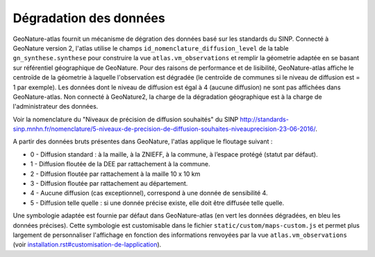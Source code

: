 Dégradation des données
=======================

GeoNature-atlas fournit un mécanisme de dégration des données basé sur les standards du SINP. Connecté à GeoNature version 2, l'atlas utilise le champs ``id_nomenclature_diffusion_level`` de la table ``gn_synthese.synthese`` pour construire la vue ``atlas.vm_observations`` et remplir la géometrie adaptée en se basant sur référentiel géographique de GeoNature. Pour des raisons de performance et de lisibilité, GeoNature-atlas affiche le centroïde de la géometrie à laquelle l'observation est dégradée (le centroïde de communes si le niveau de diffusion est = 1 par exemple). Les données dont le niveau de diffusion est égal à 4 (aucune diffusion) ne sont pas affichées dans GeoNature-atlas. Non connecté à GeoNature2, la charge de la dégradation géographique est à la charge de l'administrateur des données.

Voir la nomenclature du "Niveaux de précision de diffusion souhaités" du SINP http://standards-sinp.mnhn.fr/nomenclature/5-niveaux-de-precision-de-diffusion-souhaites-niveauprecision-23-06-2016/.

A partir des données bruts présentes dans GeoNature, l'atlas applique le floutage suivant :

* 0 -	Diffusion standard : à la maille, à la ZNIEFF, à la commune, à l’espace protégé (statut par défaut).
* 1	- Diffusion floutée de la DEE par rattachement à la commune.
* 2	- Diffusion floutée par rattachement à la maille 10 x 10 km
* 3	- Diffusion floutée par rattachement au département.
* 4	- Aucune diffusion (cas exceptionnel), correspond à une donnée de sensibilité 4.
* 5	- Diffusion telle quelle : si une donnée précise existe, elle doit être diffusée telle quelle.

Une symbologie adaptée est fournie par défaut dans GeoNature-atlas (en vert les données dégradées, en bleu les données précises). Cette symbologie est customisable dans le fichier ``static/custom/maps-custom.js`` et permet plus largement de personnaliser l'affichage en fonction des informations renvoyées par la vue ``atlas.vm_observations`` (voir `<installation.rst#customisation-de-lapplication>`_).

